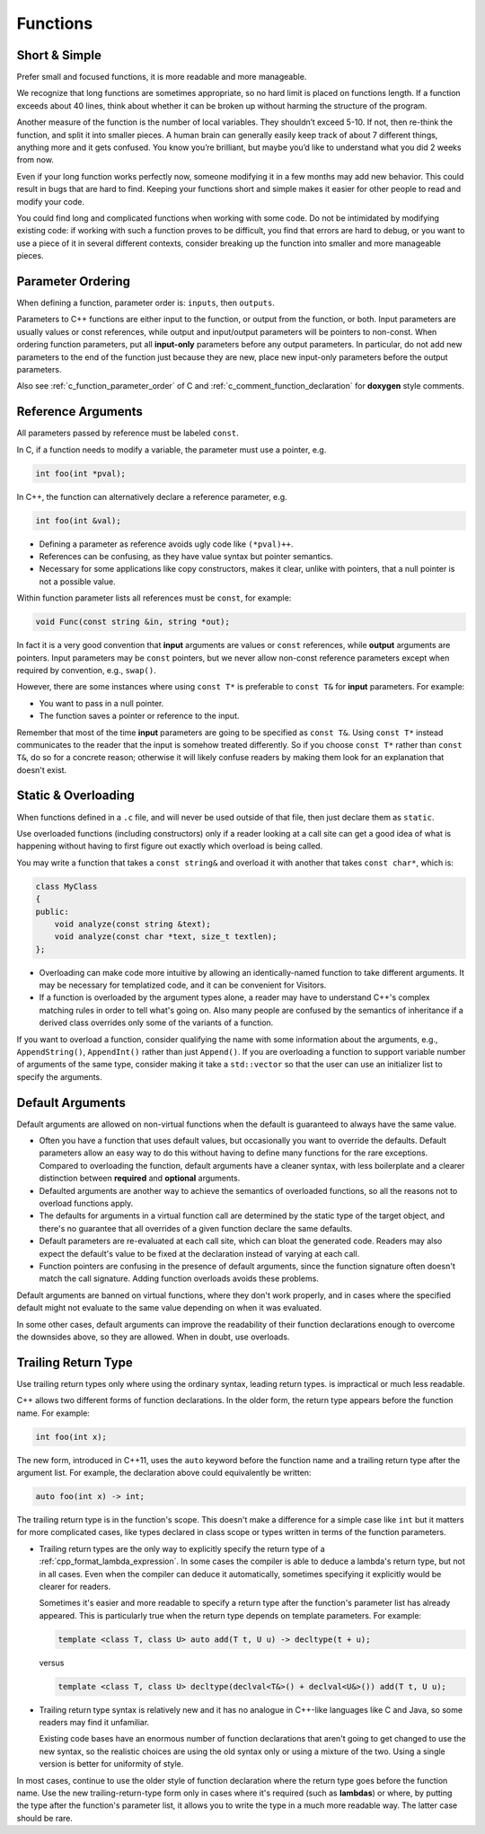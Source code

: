 Functions
===============================================================================

.. _cpp_function_write_short_functions:

Short & Simple
-------------------------------------------------------------------------------
Prefer small and focused functions, it is more readable and more manageable.

We recognize that long functions are sometimes appropriate, so no hard limit
is placed on functions length. If a function exceeds about 40 lines, think
about whether it can be broken up without harming the structure of the program.

Another measure of the function is the number of local variables. They
shouldn’t exceed 5-10. If not, then re-think the function, and split it into
smaller pieces. A human brain can generally easily keep track of about 7
different things, anything more and it gets confused. You know you’re brilliant,
but maybe you’d like to understand what you did 2 weeks from now.

Even if your long function works perfectly now, someone modifying it in a few
months may add new behavior. This could result in bugs that are hard to find.
Keeping your functions short and simple makes it easier for other people to
read and modify your code.

You could find long and complicated functions when working with some code.
Do not be intimidated by modifying existing code: if working with such a
function proves to be difficult, you find that errors are hard to debug,
or you want to use a piece of it in several different contexts, consider
breaking up the function into smaller and more manageable pieces.

.. _cpp_function_parameter_ordering:

Parameter Ordering
-------------------------------------------------------------------------------
When defining a function, parameter order is: ``inputs``, then ``outputs``.

Parameters to C++ functions are either input to the function, or output from
the function, or both. Input parameters are usually values or const references,
while output and input/output parameters will be pointers to non-const. When
ordering function parameters, put all **input-only** parameters before any output
parameters. In particular, do not add new parameters to the end of the function
just because they are new, place new input-only parameters before the output
parameters.

Also see :ref:`c_function_parameter_order` of C and
:ref:`c_comment_function_declaration` for **doxygen** style comments.

.. _cpp_function_reference_arguments:

Reference Arguments
-------------------------------------------------------------------------------
All parameters passed by reference must be labeled ``const``.

In C, if a function needs to modify a variable, the parameter
must use a pointer, e.g.

.. code-block:: c

    int foo(int *pval);

In C++, the function can alternatively declare a reference parameter, e.g.

.. code-block:: cpp

    int foo(int &val);

- Defining a parameter as reference avoids ugly code like ``(*pval)++``.
- References can be confusing, as they have value syntax but pointer semantics.
- Necessary for some applications like copy constructors, makes it clear,
  unlike with pointers, that a null pointer is not a possible value.

Within function parameter lists all references must be ``const``, for example:

.. code-block:: cpp

    void Func(const string &in, string *out);

In fact it is a very good convention that **input** arguments are values or
``const`` references, while **output** arguments are pointers. Input parameters
may be ``const`` pointers, but we never allow non-const reference parameters
except when required by convention, e.g., ``swap()``.

However, there are some instances where using ``const T*`` is preferable to
``const T&`` for **input** parameters. For example:

- You want to pass in a null pointer.
- The function saves a pointer or reference to the input.

Remember that most of the time **input** parameters are going to be specified
as ``const T&``. Using ``const T*`` instead communicates to the reader that
the input is somehow treated differently. So if you choose ``const T*``
rather than ``const T&``, do so for a concrete reason; otherwise it will likely
confuse readers by making them look for an explanation that doesn't exist.

.. _cpp_function_static_and_overloading:

Static & Overloading
-------------------------------------------------------------------------------
When functions defined in a ``.c`` file, and will never be used outside of
that file, then just declare them as ``static``.

Use overloaded functions (including constructors) only if a reader looking at
a call site can get a good idea of what is happening without having to first
figure out exactly which overload is being called.

You may write a function that takes a ``const string&`` and overload it with
another that takes ``const char*``, which is:

.. code-block:: cpp

    class MyClass
    {
    public:
        void analyze(const string &text);
        void analyze(const char *text, size_t textlen);
    };

- Overloading can make code more intuitive by allowing an identically-named
  function to take different arguments. It may be necessary for templatized
  code, and it can be convenient for Visitors.
- If a function is overloaded by the argument types alone, a reader may have
  to understand C++'s complex matching rules in order to tell what's going on.
  Also many people are confused by the semantics of inheritance if a derived
  class overrides only some of the variants of a function.

If you want to overload a function, consider qualifying the name with some
information about the arguments, e.g., ``AppendString()``, ``AppendInt()``
rather than just ``Append()``. If you are overloading a function to support
variable number of arguments of the same type, consider making it take a
``std::vector`` so that the user can use an initializer list to specify the
arguments.

.. _cpp_function_default_arguments:

Default Arguments
-------------------------------------------------------------------------------
Default arguments are allowed on non-virtual functions when the default is
guaranteed to always have the same value.

- Often you have a function that uses default values, but occasionally you
  want to override the defaults. Default parameters allow an easy way to do
  this without having to define many functions for the rare exceptions.
  Compared to overloading the function, default arguments have a cleaner
  syntax, with less boilerplate and a clearer distinction between **required**
  and **optional** arguments.
- Defaulted arguments are another way to achieve the semantics of overloaded
  functions, so all the reasons not to overload functions apply.
- The defaults for arguments in a virtual function call are determined by
  the static type of the target object, and there's no guarantee that all
  overrides of a given function declare the same defaults.
- Default parameters are re-evaluated at each call site, which can bloat the
  generated code. Readers may also expect the default's value to be fixed at
  the declaration instead of varying at each call.
- Function pointers are confusing in the presence of default arguments, since
  the function signature often doesn't match the call signature. Adding
  function overloads avoids these problems.

Default arguments are banned on virtual functions, where they don't work
properly, and in cases where the specified default might not evaluate to
the same value depending on when it was evaluated.

In some other cases, default arguments can improve the readability of their
function declarations enough to overcome the downsides above, so they are
allowed. When in doubt, use overloads.

.. _cpp_function_trailing_return_type:

Trailing Return Type
-------------------------------------------------------------------------------
Use trailing return types only where using the ordinary syntax,
leading return types. is impractical or much less readable.

C++ allows two different forms of function declarations. In the older form,
the return type appears before the function name. For example:

.. code-block:: cpp

    int foo(int x);

The new form, introduced in C++11, uses the ``auto`` keyword before the
function name and a trailing return type after the argument list. For example,
the declaration above could equivalently be written:

.. code-block:: cpp

    auto foo(int x) -> int;

The trailing return type is in the function's scope. This doesn't make a
difference for a simple case like ``int`` but it matters for more complicated
cases, like types declared in class scope or types written in terms of the
function parameters.

- Trailing return types are the only way to explicitly specify the return
  type of a :ref:`cpp_format_lambda_expression`. In some cases the compiler
  is able to deduce a lambda's return type, but not in all cases. Even when
  the compiler can deduce it automatically, sometimes specifying it explicitly
  would be clearer for readers.

  Sometimes it's easier and more readable to specify a return type after the
  function's parameter list has already appeared. This is particularly true
  when the return type depends on template parameters. For example:

  .. code-block:: cpp

    template <class T, class U> auto add(T t, U u) -> decltype(t + u);

  versus

  .. code-block:: cpp

    template <class T, class U> decltype(declval<T&>() + declval<U&>()) add(T t, U u);

- Trailing return type syntax is relatively new and it has no analogue in
  C++-like languages like C and Java, so some readers may find it unfamiliar.

  Existing code bases have an enormous number of function declarations that
  aren't going to get changed to use the new syntax, so the realistic choices
  are using the old syntax only or using a mixture of the two. Using a single
  version is better for uniformity of style.

In most cases, continue to use the older style of function declaration where
the return type goes before the function name. Use the new trailing-return-type
form only in cases where it's required (such as **lambdas**) or where, by
putting the type after the function's parameter list, it allows you to write
the type in a much more readable way. The latter case should be rare.
